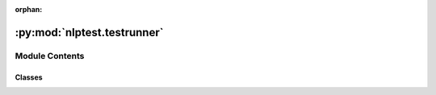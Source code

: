 :orphan:

.. INDEX

:py:mod:`nlptest.testrunner`
============================

.. py:module:: nlptest.testrunner


Module Contents
---------------

Classes
~~~~~~~

.. autoapisummary::

   nlptest.testrunner.TestRunner
   nlptest.testrunner.RobustnessTestRunner




.. py:class:: TestRunner(load_testcases: List[nlptest.utils.custom_types.Sample], model_handler: nlptest.modelhandler.ModelFactory, data: List[nlptest.utils.custom_types.Sample])

   Base class for running tests on models.

   .. py:method:: evaluate() -> Tuple[List[nlptest.utils.custom_types.Sample], pandas.DataFrame]

      Abstract method to evaluate the testcases.

      Returns:
          Tuple[List[Sample], pd.DataFrame]



.. py:class:: RobustnessTestRunner(load_testcases: List[nlptest.utils.custom_types.Sample], model_handler: nlptest.modelhandler.ModelFactory, data: List[nlptest.utils.custom_types.Sample])



   Class for running robustness tests on models.
   Subclass of TestRunner.

   .. py:method:: evaluate()

      Evaluate the testcases and return the evaluation results.

      Returns:
          List[Sample]:
              all containing the predictions for both the original text and the pertubed one




